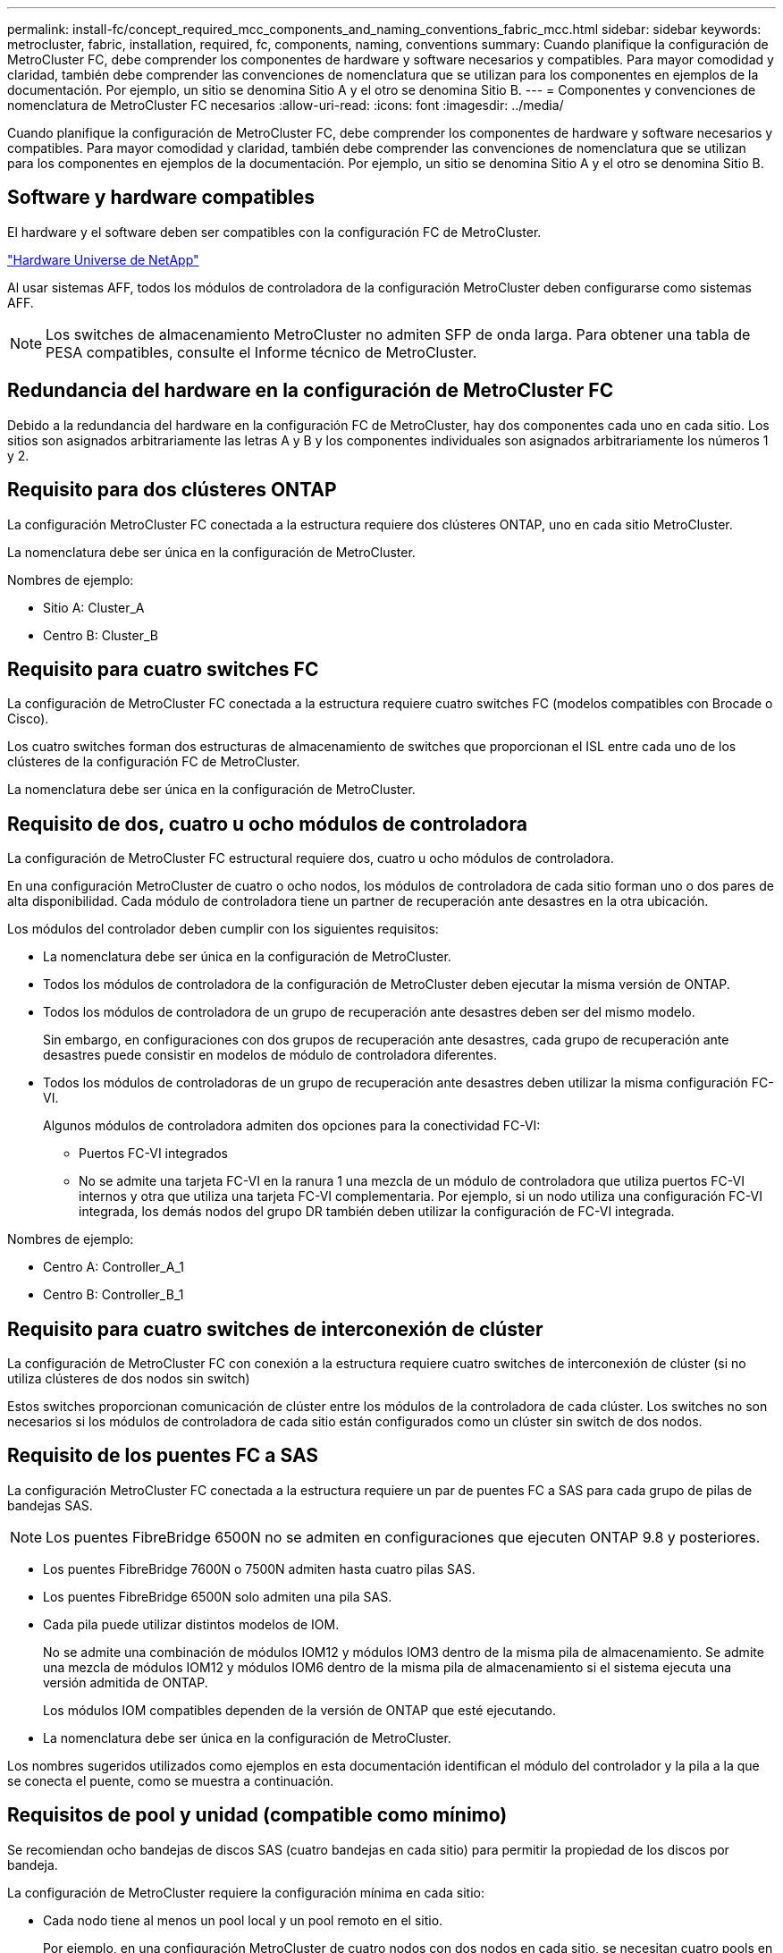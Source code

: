 ---
permalink: install-fc/concept_required_mcc_components_and_naming_conventions_fabric_mcc.html 
sidebar: sidebar 
keywords: metrocluster, fabric, installation, required, fc, components, naming, conventions 
summary: Cuando planifique la configuración de MetroCluster FC, debe comprender los componentes de hardware y software necesarios y compatibles. Para mayor comodidad y claridad, también debe comprender las convenciones de nomenclatura que se utilizan para los componentes en ejemplos de la documentación. Por ejemplo, un sitio se denomina Sitio A y el otro se denomina Sitio B. 
---
= Componentes y convenciones de nomenclatura de MetroCluster FC necesarios
:allow-uri-read: 
:icons: font
:imagesdir: ../media/


[role="lead"]
Cuando planifique la configuración de MetroCluster FC, debe comprender los componentes de hardware y software necesarios y compatibles. Para mayor comodidad y claridad, también debe comprender las convenciones de nomenclatura que se utilizan para los componentes en ejemplos de la documentación. Por ejemplo, un sitio se denomina Sitio A y el otro se denomina Sitio B.



== Software y hardware compatibles

El hardware y el software deben ser compatibles con la configuración FC de MetroCluster.

https://hwu.netapp.com["Hardware Universe de NetApp"]

Al usar sistemas AFF, todos los módulos de controladora de la configuración MetroCluster deben configurarse como sistemas AFF.


NOTE: Los switches de almacenamiento MetroCluster no admiten SFP de onda larga. Para obtener una tabla de PESA compatibles, consulte el Informe técnico de MetroCluster.



== Redundancia del hardware en la configuración de MetroCluster FC

Debido a la redundancia del hardware en la configuración FC de MetroCluster, hay dos componentes cada uno en cada sitio. Los sitios son asignados arbitrariamente las letras A y B y los componentes individuales son asignados arbitrariamente los números 1 y 2.



== Requisito para dos clústeres ONTAP

La configuración MetroCluster FC conectada a la estructura requiere dos clústeres ONTAP, uno en cada sitio MetroCluster.

La nomenclatura debe ser única en la configuración de MetroCluster.

Nombres de ejemplo:

* Sitio A: Cluster_A
* Centro B: Cluster_B




== Requisito para cuatro switches FC

La configuración de MetroCluster FC conectada a la estructura requiere cuatro switches FC (modelos compatibles con Brocade o Cisco).

Los cuatro switches forman dos estructuras de almacenamiento de switches que proporcionan el ISL entre cada uno de los clústeres de la configuración FC de MetroCluster.

La nomenclatura debe ser única en la configuración de MetroCluster.



== Requisito de dos, cuatro u ocho módulos de controladora

La configuración de MetroCluster FC estructural requiere dos, cuatro u ocho módulos de controladora.

En una configuración MetroCluster de cuatro o ocho nodos, los módulos de controladora de cada sitio forman uno o dos pares de alta disponibilidad. Cada módulo de controladora tiene un partner de recuperación ante desastres en la otra ubicación.

Los módulos del controlador deben cumplir con los siguientes requisitos:

* La nomenclatura debe ser única en la configuración de MetroCluster.
* Todos los módulos de controladora de la configuración de MetroCluster deben ejecutar la misma versión de ONTAP.
* Todos los módulos de controladora de un grupo de recuperación ante desastres deben ser del mismo modelo.
+
Sin embargo, en configuraciones con dos grupos de recuperación ante desastres, cada grupo de recuperación ante desastres puede consistir en modelos de módulo de controladora diferentes.

* Todos los módulos de controladoras de un grupo de recuperación ante desastres deben utilizar la misma configuración FC-VI.
+
Algunos módulos de controladora admiten dos opciones para la conectividad FC-VI:

+
** Puertos FC-VI integrados
** No se admite una tarjeta FC-VI en la ranura 1 una mezcla de un módulo de controladora que utiliza puertos FC-VI internos y otra que utiliza una tarjeta FC-VI complementaria. Por ejemplo, si un nodo utiliza una configuración FC-VI integrada, los demás nodos del grupo DR también deben utilizar la configuración de FC-VI integrada.




Nombres de ejemplo:

* Centro A: Controller_A_1
* Centro B: Controller_B_1




== Requisito para cuatro switches de interconexión de clúster

La configuración de MetroCluster FC con conexión a la estructura requiere cuatro switches de interconexión de clúster (si no utiliza clústeres de dos nodos sin switch)

Estos switches proporcionan comunicación de clúster entre los módulos de la controladora de cada clúster. Los switches no son necesarios si los módulos de controladora de cada sitio están configurados como un clúster sin switch de dos nodos.



== Requisito de los puentes FC a SAS

La configuración MetroCluster FC conectada a la estructura requiere un par de puentes FC a SAS para cada grupo de pilas de bandejas SAS.


NOTE: Los puentes FibreBridge 6500N no se admiten en configuraciones que ejecuten ONTAP 9.8 y posteriores.

* Los puentes FibreBridge 7600N o 7500N admiten hasta cuatro pilas SAS.
* Los puentes FibreBridge 6500N solo admiten una pila SAS.
* Cada pila puede utilizar distintos modelos de IOM.
+
No se admite una combinación de módulos IOM12 y módulos IOM3 dentro de la misma pila de almacenamiento. Se admite una mezcla de módulos IOM12 y módulos IOM6 dentro de la misma pila de almacenamiento si el sistema ejecuta una versión admitida de ONTAP.

+
Los módulos IOM compatibles dependen de la versión de ONTAP que esté ejecutando.

* La nomenclatura debe ser única en la configuración de MetroCluster.


Los nombres sugeridos utilizados como ejemplos en esta documentación identifican el módulo del controlador y la pila a la que se conecta el puente, como se muestra a continuación.



== Requisitos de pool y unidad (compatible como mínimo)

Se recomiendan ocho bandejas de discos SAS (cuatro bandejas en cada sitio) para permitir la propiedad de los discos por bandeja.

La configuración de MetroCluster requiere la configuración mínima en cada sitio:

* Cada nodo tiene al menos un pool local y un pool remoto en el sitio.
+
Por ejemplo, en una configuración MetroCluster de cuatro nodos con dos nodos en cada sitio, se necesitan cuatro pools en cada sitio.

* Al menos siete unidades en cada pool.
+
En una configuración MetroCluster de cuatro nodos con un único agregado de datos reflejados por nodo, la configuración mínima requiere 24 discos en el sitio.



En la configuración mínima compatible, cada pool tiene la siguiente distribución de unidades:

* Tres unidades raíz
* Tres unidades de datos
* Una unidad de repuesto


En una configuración mínima compatible, se necesita al menos una bandeja por sitio.

Las configuraciones de MetroCluster son compatibles con RAID-DP y RAID4.



== Consideraciones sobre la ubicación de la unidad para bandejas parcialmente ocupadas

Para conseguir la asignación automática correcta de unidades cuando se utilizan bandejas que se han rellenado a la mitad (12 unidades en una bandeja de 24 unidades), las unidades se deben ubicar en las ranuras 0-5 y 18-23.

En una configuración con una bandeja parcialmente ocupada, las unidades deben distribuirse de forma uniforme en los cuatro cuadrantes de la bandeja.



== Mezcla módulos IOM12 e IOM 6 en una pila

Su versión de ONTAP debe admitir la mezcla de bandejas. Consulte la herramienta de matriz de interoperabilidad (IMT) para ver si la versión de ONTAP admite la combinación de bandejas. https://mysupport.netapp.com/NOW/products/interoperability["Interoperabilidad de NetApp"]

Para obtener más información sobre la mezcla de estantes, consulte: https://docs.netapp.com/platstor/topic/com.netapp.doc.hw-ds-mix-hotadd/home.html["Bandejas añadidas en caliente con módulos IOM12 a una pila de bandejas con módulos IOM6"]



== Convenciones de nomenclatura de puentes

Los puentes utilizan el siguiente ejemplo de nombre:

`bridge_site_stack grouplocation in pair`

|===


| Esta parte del nombre... | Identifica... | Los posibles valores son los siguientes: 


 a| 
sitio
 a| 
Sitio en el que reside físicamente el par puente.
 a| 
A o B



 a| 
grupo de pilas
 a| 
Número del grupo de pilas al que se conecta el par de puente.

* Los puentes FibreBridge 7600N o 7500N admiten hasta cuatro pilas en el grupo de pilas.
+
El grupo de pilas no puede contener más de 10 bandejas de almacenamiento.

* Los puentes FibreBridge 6500N sólo admiten una pila única en el grupo de pilas.

 a| 
1, 2, etc.



 a| 
ubicación en pareja
 a| 
Puente dentro del par de puente.un par de puentes se conectan a un grupo de pila específico.
 a| 
a o b

|===
Nombres de puente de ejemplo para un grupo de pila en cada sitio:

* bridge_A_1a
* puente_a_1b
* bridge_B_1a
* puente_B_1b

